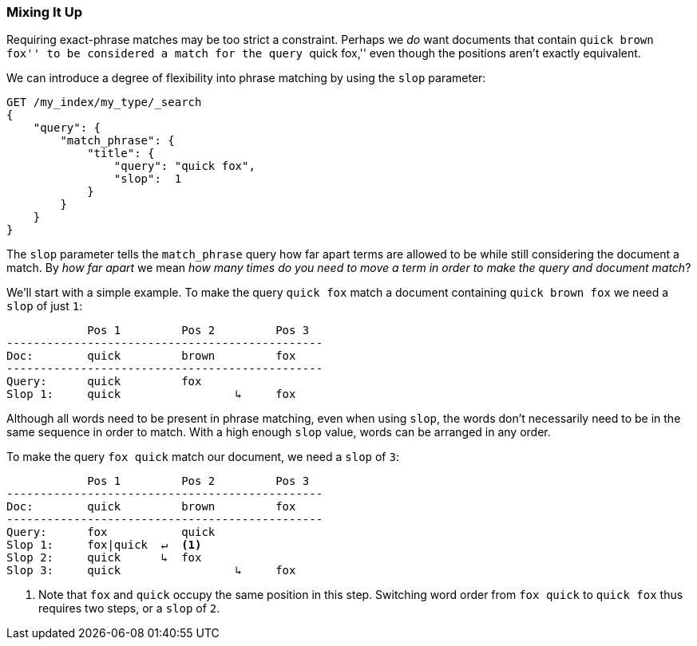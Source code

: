 [[slop]]
=== Mixing It Up

Requiring exact-phrase matches ((("proximity matching", "slop parameter")))may be too strict a constraint. Perhaps we _do_
want documents that contain ``quick brown fox'' to be considered a match for
the query ``quick fox,'' even though the positions aren't exactly equivalent.

We can introduce a degree ((("slop parameter")))of flexibility into phrase matching by using the
`slop` parameter:

[source,js]
--------------------------------------------------
GET /my_index/my_type/_search
{
    "query": {
        "match_phrase": {
            "title": {
            	"query": "quick fox",
            	"slop":  1
            }
        }
    }
}
--------------------------------------------------
// SENSE: 120_Proximity_Matching/10_Slop.json

The `slop` parameter tells the `match_phrase` query how((("match_phrase query", "slop parameter"))) far apart terms are
allowed to be while still considering the document a match. By _how far
apart_ we mean _how many times do you need to move a term in order to make
the query and document match_?

We'll start with a simple example. To make the query `quick fox` match
a document containing `quick brown fox` we need a `slop` of just `1`:


                Pos 1         Pos 2         Pos 3
    -----------------------------------------------
    Doc:        quick         brown         fox
    -----------------------------------------------
    Query:      quick         fox
    Slop 1:     quick                 ↳     fox

Although all words need to be present in phrase matching, even when using `slop`,
the words don't necessarily need to be in the same sequence in order to
match. With a high enough `slop` value, words can be arranged in any order.

To make the query `fox quick` match our document, we need a `slop` of `3`:

                Pos 1         Pos 2         Pos 3
    -----------------------------------------------
    Doc:        quick         brown         fox
    -----------------------------------------------
    Query:      fox           quick
    Slop 1:     fox|quick  ↵  <1>
    Slop 2:     quick      ↳  fox
    Slop 3:     quick                 ↳     fox

<1> Note that `fox` and `quick` occupy the same position in this step.
    Switching word order from `fox quick` to `quick fox` thus requires two
    steps, or a `slop` of `2`.

